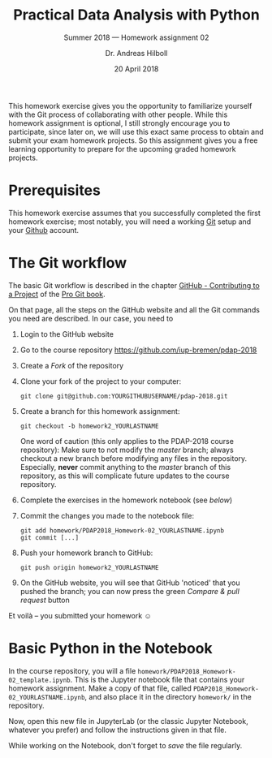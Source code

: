 #+OPTIONS: toc:nil todo:nil timestamp:nil num:t
#+LATEX_HEADER: \usepackage{wasysym}
#+LATEX_HEADER: \setlength{\parindent}{0em}
#+LATEX_HEADER: \setlength{\parskip}{0.5em}

#+TITLE: Practical Data Analysis with Python
#+SUBTITLE: Summer 2018 --- Homework assignment 02
#+AUTHOR: Dr. Andreas Hilboll
#+EMAIL: hilboll@uni-bremen.de
#+DATE: 20 April 2018

  This homework exercise gives you the opportunity to familiarize
  yourself with the Git process of collaborating with other people.
  While this homework assignment is optional, I still strongly
  encourage you to participate, since later on, we will use this exact
  same process to obtain and submit your exam homework projects.  So
  this assignment gives you a free learning opportunity to prepare for
  the upcoming graded homework projects.

* Prerequisites

  This homework exercise assumes that you successfully completed the
  first homework exercise; most notably, you will need a working [[https://git-scm.com/][Git]]
  setup and your [[https://github.com][Github]] account.

  
* The Git workflow

  The basic Git workflow is described in the chapter [[https://git-scm.com/book/en/v2/GitHub-Contributing-to-a-Project][GitHub -
  Contributing to a Project]] of the [[https://git-scm.com/book/en/v2][Pro Git book]].
  
  On that page, all the steps on the GitHub website and all the Git
  commands you need are described.  In our case, you need to

  1. Login to the GitHub website
  2. Go to the course repository https://github.com/iup-bremen/pdap-2018
  3. Create a /Fork/ of the repository
  4. Clone your fork of the project to your computer:
     #+BEGIN_SRC shell
       git clone git@github.com:YOURGITHUBUSERNAME/pdap-2018.git
     #+END_SRC
  5. Create a branch for this homework assignment:
     #+BEGIN_SRC shell
       git checkout -b homework2_YOURLASTNAME
     #+END_SRC
     One word of caution (this only applies to the PDAP-2018 course
     repository): Make sure to not modify the /master/ branch; always
     checkout a new branch before modifying any files in the
     repository. Especially, *never* commit anything to the /master/
     branch of this repository, as this will complicate future updates
     to the course repository.
  6. Complete the exercises in the homework notebook (see [[*Basic Python in the Notebook][below]])
  7. Commit the changes you made to the notebook file:
     #+BEGIN_SRC shell
       git add homework/PDAP2018_Homework-02_YOURLASTNAME.ipynb
       git commit [...]
     #+END_SRC
  8. Push your homework branch to GitHub:
     #+BEGIN_SRC shell
       git push origin homework2_YOURLASTNAME
     #+END_SRC
  9. On the GitHub website, you will see that GitHub 'noticed' that
     you pushed the branch; you can now press the green /Compare & pull
     request/ button
     
  Et voilà -- you submitted your homework \smiley{}
  

* Basic Python in the Notebook

  In the course repository, you will a file
  =homework/PDAP2018_Homework-02_template.ipynb=.  This is the Jupyter
  notebook file that contains your homework assignment.  Make a copy
  of that file, called =PDAP2018_Homework-02_YOURLASTNAME.ipynb=, and
  also place it in the directory =homework/= in the repository.
  
  Now, open this new file in JupyterLab (or the classic Jupyter
  Notebook, whatever you prefer) and follow the instructions given in
  that file.
  
  While working on the Notebook, don't forget to /save/ the file
  regularly.
